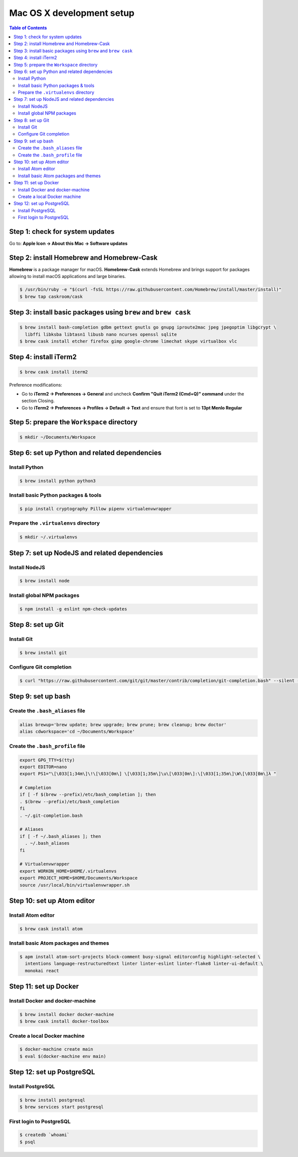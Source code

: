 Mac OS X development setup
##########################

.. contents:: Table of Contents
    :local:

Step 1: check for system updates
================================

Go to: **Apple Icon -> About this Mac -> Software updates**

Step 2: install Homebrew and Homebrew-Cask
==========================================

**Homebrew** is a package manager for macOS. **Homebrew-Cask** extends Homebrew and brings support
for packages allowing to install macOS applications and large binaries.

.. code-block:: shell

  $ /usr/bin/ruby -e "$(curl -fsSL https://raw.githubusercontent.com/Homebrew/install/master/install)"
  $ brew tap caskroom/cask

Step 3: install basic packages using ``brew`` and ``brew cask``
===============================================================

.. code-block:: shell

  $ brew install bash-completion gdbm gettext gnutls go gnupg iproute2mac jpeg jpegoptim libgcrypt \
    libffi libksba libtasn1 libusb nano ncurses openssl sqlite
  $ brew cask install etcher firefox gimp google-chrome limechat skype virtualbox vlc

Step 4: install iTerm2
======================

.. code-block:: shell

  $ brew cask install iterm2

Preference modifications:

* Go to **iTerm2 -> Preferences -> General** and uncheck **Confirm "Quit iTerm2 (Cmd+Q)" command**
  under the section Closing.
* Go to **iTerm2 -> Preferences -> Profiles -> Default -> Text** and ensure that font is set to
  **13pt Menlo Regular**

Step 5: prepare the ``Workspace`` directory
===========================================

.. code-block:: shell

  $ mkdir ~/Documents/Workspace

Step 6: set up Python and related dependencies
==============================================

Install Python
--------------

.. code-block:: shell

  $ brew install python python3

Install basic Python packages & tools
-------------------------------------

.. code-block:: shell

  $ pip install cryptography Pillow pipenv virtualenvwrapper

Prepare the ``.virtualenvs`` directory
--------------------------------------

.. code-block:: shell

  $ mkdir ~/.virtualenvs

Step 7: set up NodeJS and related dependencies
==============================================

Install NodeJS
--------------

.. code-block:: shell

  $ brew install node

Install global NPM packages
---------------------------

.. code-block:: shell

  $ npm install -g eslint npm-check-updates

Step 8: set up Git
==================

Install Git
-----------

.. code-block:: shell

  $ brew install git

Configure Git completion
------------------------

.. code-block:: shell

  $ curl "https://raw.githubusercontent.com/git/git/master/contrib/completion/git-completion.bash" --silent --output "$HOME/.git-completion.bash"

Step 9: set up bash
===================

Create the ``.bash_aliases`` file
---------------------------------

.. code-block:: shell

  alias brewup='brew update; brew upgrade; brew prune; brew cleanup; brew doctor'
  alias cdworkspace='cd ~/Documents/Workspace'

Create the ``.bash_profile`` file
---------------------------------

.. code-block:: shell

  export GPG_TTY=$(tty)
  export EDITOR=nano
  export PS1="\[\033[1;34m\]\!\[\033[0m\] \[\033[1;35m\]\u\[\033[0m\]:\[\033[1;35m\]\W\[\033[0m\]λ "

  # Completion
  if [ -f $(brew --prefix)/etc/bash_completion ]; then
  . $(brew --prefix)/etc/bash_completion
  fi
  . ~/.git-completion.bash

  # Aliases
  if [ -f ~/.bash_aliases ]; then
    . ~/.bash_aliases
  fi

  # Virtualenvwrapper
  export WORKON_HOME=$HOME/.virtualenvs
  export PROJECT_HOME=$HOME/Documents/Workspace
  source /usr/local/bin/virtualenvwrapper.sh

Step 10: set up Atom editor
==========================

Install Atom editor
-------------------

.. code-block:: shell

  $ brew cask install atom

Install basic Atom packages and themes
--------------------------------------

.. code-block:: shell

  $ apm install atom-sort-projects block-comment busy-signal editorconfig highlight-selected \
    intentions language-restructuredtext linter linter-eslint linter-flake8 linter-ui-default \
    monokai react

Step 11: set up Docker
======================

Install Docker and docker-machine
---------------------------------

.. code-block:: shell

  $ brew install docker docker-machine
  $ brew cask install docker-toolbox

Create a local Docker machine
-----------------------------

.. code-block:: shell

  $ docker-machine create main
  $ eval $(docker-machine env main)

Step 12: set up PostgreSQL
==========================

Install PostgreSQL
------------------

.. code-block:: shell

  $ brew install postgresql
  $ brew services start postgresql

First login to PostgreSQL
-------------------------

.. code-block:: shell

  $ createdb `whoami`
  $ psql
